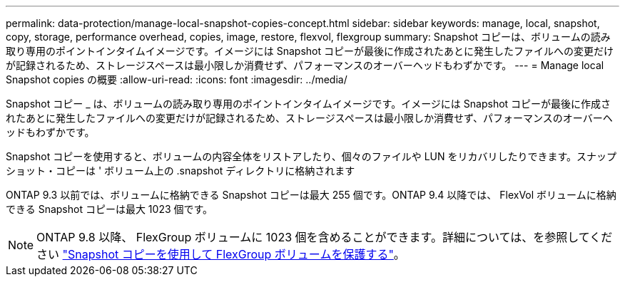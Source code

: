 ---
permalink: data-protection/manage-local-snapshot-copies-concept.html 
sidebar: sidebar 
keywords: manage, local, snapshot, copy, storage, performance overhead, copies, image, restore, flexvol, flexgroup 
summary: Snapshot コピーは、ボリュームの読み取り専用のポイントインタイムイメージです。イメージには Snapshot コピーが最後に作成されたあとに発生したファイルへの変更だけが記録されるため、ストレージスペースは最小限しか消費せず、パフォーマンスのオーバーヘッドもわずかです。 
---
= Manage local Snapshot copies の概要
:allow-uri-read: 
:icons: font
:imagesdir: ../media/


[role="lead"]
Snapshot コピー _ は、ボリュームの読み取り専用のポイントインタイムイメージです。イメージには Snapshot コピーが最後に作成されたあとに発生したファイルへの変更だけが記録されるため、ストレージスペースは最小限しか消費せず、パフォーマンスのオーバーヘッドもわずかです。

Snapshot コピーを使用すると、ボリュームの内容全体をリストアしたり、個々のファイルや LUN をリカバリしたりできます。スナップショット・コピーは ' ボリューム上の .snapshot ディレクトリに格納されます

ONTAP 9.3 以前では、ボリュームに格納できる Snapshot コピーは最大 255 個です。ONTAP 9.4 以降では、 FlexVol ボリュームに格納できる Snapshot コピーは最大 1023 個です。

[NOTE]
====
ONTAP 9.8 以降、 FlexGroup ボリュームに 1023 個を含めることができます。詳細については、を参照してください link:../flexgroup/protect-snapshot-copies-task.html["Snapshot コピーを使用して FlexGroup ボリュームを保護する"]。

====